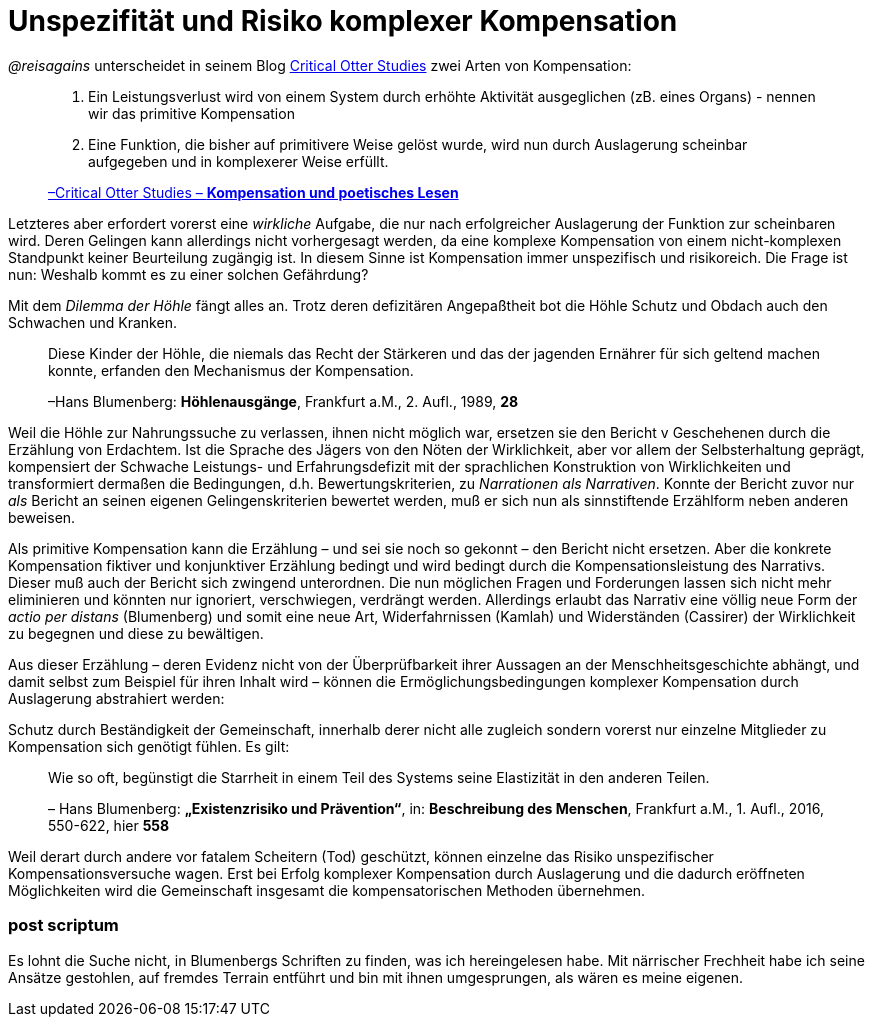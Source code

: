 # Unspezifität und Risiko komplexer Kompensation
:hp-tags: Kompensation, Blumenberg

_@reisagains_ unterscheidet in seinem Blog http://www.reis.space[Critical Otter Studies]
zwei Arten von Kompensation:

> 1. Ein Leistungsverlust wird von einem System durch erhöhte Aktivität ausgeglichen
> (zB. eines Organs) - nennen wir das primitive Kompensation
>
> 2. Eine Funktion, die bisher auf primitivere Weise gelöst wurde, wird nun durch
> Auslagerung scheinbar aufgegeben und in komplexerer Weise erfüllt.
>
> http://www.reis.space/jekyll/update/2016/06/30/kompensation.html[–Critical Otter Studies – *Kompensation und poetisches Lesen*]

Letzteres aber erfordert vorerst eine _wirkliche_ Aufgabe, die nur nach erfolgreicher Auslagerung der Funktion zur scheinbaren  wird.
Deren Gelingen kann allerdings nicht vorhergesagt werden, da eine komplexe Kompensation von einem nicht-komplexen Standpunkt keiner Beurteilung zugängig ist. In diesem Sinne ist Kompensation immer unspezifisch und risikoreich. Die Frage ist nun: Weshalb kommt es zu einer solchen Gefährdung?

Mit dem _Dilemma der Höhle_ fängt alles an. Trotz deren defizitären Angepaßtheit bot die Höhle Schutz und Obdach auch den Schwachen und Kranken.

> Diese Kinder der Höhle, die niemals das Recht der Stärkeren und das der jagenden Ernährer
> für sich geltend machen konnte, erfanden den Mechanismus der Kompensation.
>
> –Hans Blumenberg: *Höhlenausgänge*, Frankfurt a.M., 2. Aufl., 1989, *28*

Weil die Höhle zur Nahrungssuche zu verlassen, ihnen nicht möglich war, ersetzen sie den Bericht v Geschehenen durch die Erzählung von Erdachtem.
Ist die Sprache des Jägers von den Nöten der Wirklichkeit, aber vor allem der Selbsterhaltung geprägt, kompensiert der Schwache
Leistungs- und Erfahrungsdefizit mit der sprachlichen Konstruktion von Wirklichkeiten
und transformiert dermaßen die Bedingungen, d.h. Bewertungskriterien, zu _Narrationen als
Narrativen_. Konnte der Bericht zuvor nur _als_ Bericht an seinen eigenen Gelingenskriterien bewertet werden,
muß er sich nun als sinnstiftende Erzählform neben anderen beweisen.

Als primitive Kompensation kann die Erzählung – und sei sie noch
so gekonnt – den Bericht nicht ersetzen. Aber die konkrete Kompensation fiktiver und konjunktiver Erzählung bedingt und wird bedingt durch
die Kompensationsleistung des Narrativs. Dieser muß auch der Bericht sich zwingend unterordnen.
Die nun möglichen Fragen und Forderungen lassen sich nicht mehr eliminieren und könnten
nur ignoriert, verschwiegen, verdrängt werden. Allerdings erlaubt das Narrativ eine völlig neue
Form der _actio per distans_ (Blumenberg) und somit eine neue Art, Widerfahrnissen (Kamlah) und Widerständen
(Cassirer) der Wirklichkeit zu begegnen und diese zu bewältigen.

Aus dieser Erzählung – deren Evidenz nicht von der Überprüfbarkeit ihrer Aussagen an
der Menschheitsgeschichte abhängt, und damit selbst zum Beispiel für ihren Inhalt wird –
können die Ermöglichungsbedingungen komplexer Kompensation durch Auslagerung abstrahiert werden:

Schutz durch Beständigkeit der Gemeinschaft, innerhalb derer nicht alle zugleich
sondern vorerst nur einzelne Mitglieder zu Kompensation sich genötigt fühlen. Es gilt:

> Wie so oft, begünstigt die Starrheit in einem Teil des Systems seine Elastizität in den anderen Teilen.
>
> – Hans Blumenberg: *„Existenzrisiko und Prävention“*, in: *Beschreibung des Menschen*,
Frankfurt a.M., 1. Aufl., 2016, 550-622, hier *558*

Weil derart durch andere vor fatalem Scheitern (Tod) geschützt, können einzelne
das Risiko unspezifischer Kompensationsversuche wagen.
Erst bei Erfolg komplexer Kompensation durch Auslagerung und die dadurch eröffneten Möglichkeiten
wird die Gemeinschaft insgesamt die kompensatorischen Methoden übernehmen.

### post scriptum

Es lohnt die Suche nicht, in Blumenbergs Schriften zu finden, was ich hereingelesen habe.
Mit närrischer Frechheit habe ich seine Ansätze gestohlen, auf fremdes Terrain entführt
und bin mit ihnen umgesprungen, als wären es meine eigenen.